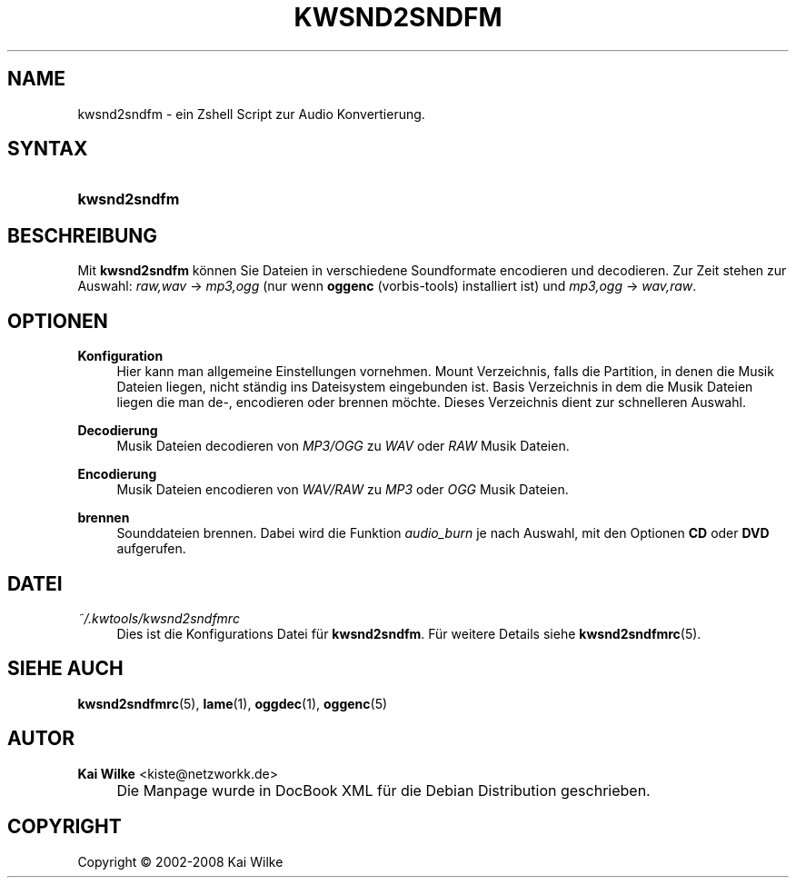 .\"     Title: KWSND2SNDFM
.\"    Author: Kai Wilke <kiste@netzworkk.de>
.\" Generator: DocBook XSL Stylesheets v1.73.2 <http://docbook.sf.net/>
.\"      Date: 07/04/2008
.\"    Manual: Handbuch f\(:ur kwsnd2sndfm
.\"    Source: Version 0.0.3
.\"
.TH "KWSND2SNDFM" "1" "07/04/2008" "Version 0.0.3" "Handbuch f\(:ur kwsnd2sndfm"
.\" disable hyphenation
.nh
.\" disable justification (adjust text to left margin only)
.ad l
.SH "NAME"
kwsnd2sndfm \- ein Zshell Script zur Audio Konvertierung.
.SH "SYNTAX"
.HP 12
\fBkwsnd2sndfm\fR
.SH "BESCHREIBUNG"
.PP
Mit
\fBkwsnd2sndfm\fR
k\(:onnen Sie Dateien in verschiedene Soundformate encodieren und decodieren\&. Zur Zeit stehen zur Auswahl:
\fIraw,wav\fR
\->
\fImp3,ogg\fR
(nur wenn
\fBoggenc\fR
(vorbis\-tools) installiert ist) und
\fImp3,ogg\fR
\->
\fIwav,raw\fR\&.
.SH "OPTIONEN"
.PP
\fBKonfiguration\fR
.RS 4
Hier kann man allgemeine Einstellungen vornehmen\&. Mount Verzeichnis, falls die Partition, in denen die Musik Dateien liegen, nicht st\(:andig ins Dateisystem eingebunden ist\&. Basis Verzeichnis in dem die Musik Dateien liegen die man de\-, encodieren oder brennen m\(:ochte\&. Dieses Verzeichnis dient zur schnelleren Auswahl\&.
.RE
.PP
\fBDecodierung\fR
.RS 4
Musik Dateien decodieren von
\fIMP3/OGG\fR
zu
\fIWAV\fR
oder
\fIRAW\fR
Musik Dateien\&.
.RE
.PP
\fBEncodierung\fR
.RS 4
Musik Dateien encodieren von
\fIWAV/RAW\fR
zu
\fIMP3\fR
oder
\fIOGG\fR
Musik Dateien\&.
.RE
.PP
\fBbrennen\fR
.RS 4
Sounddateien brennen\&. Dabei wird die Funktion
\fIaudio_burn\fR
je nach Auswahl, mit den Optionen
\fBCD\fR
oder
\fBDVD\fR
aufgerufen\&.
.RE
.SH "DATEI"
.PP
\fI~/\&.kwtools/kwsnd2sndfmrc\fR
.RS 4
Dies ist die Konfigurations Datei f\(:ur
\fBkwsnd2sndfm\fR\&. F\(:ur weitere Details siehe
\fBkwsnd2sndfmrc\fR(5)\&.
.RE
.SH "SIEHE AUCH"
.PP
\fBkwsnd2sndfmrc\fR(5),
\fBlame\fR(1),
\fBoggdec\fR(1),
\fBoggenc\fR(5)
.SH "AUTOR"
.PP
\fBKai Wilke\fR <\&kiste@netzworkk\&.de\&>
.sp -1n
.IP "" 4
Die Manpage wurde in DocBook XML f\(:ur die Debian Distribution geschrieben\&.
.SH "COPYRIGHT"
Copyright \(co 2002-2008 Kai Wilke
.br
